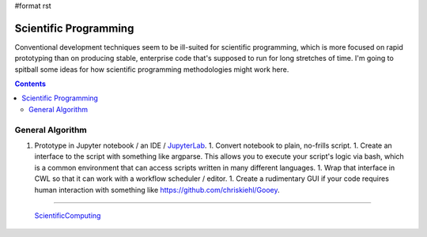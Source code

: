 #format rst

Scientific Programming
======================

Conventional development techniques seem to be ill-suited for scientific programming, which is more focused on rapid prototyping than on producing stable, enterprise code that's supposed to run for long stretches of time.  I'm going to spitball some ideas for how scientific programming methodologies might work here.

.. contents:: :depth: 2

General Algorithm
-----------------

1. Prototype in Jupyter notebook / an IDE / JupyterLab_. 1. Convert notebook to plain, no-frills script. 1. Create an interface to the script with something like argparse.  This allows you to execute your script's logic via bash, which is a common environment that can access scripts written in many different languages. 1. Wrap that interface in CWL so that it can work with a workflow scheduler / editor. 1. Create a rudimentary GUI if your code requires human interaction with something like `https://github.com/chriskiehl/Gooey`_.

-------------------------

 ScientificComputing_

.. ############################################################################

.. _JupyterLab: ../JupyterLab

.. _`https://github.com/chriskiehl/Gooey`: ../Gooey

.. _ScientificComputing: ../ScientificComputing

